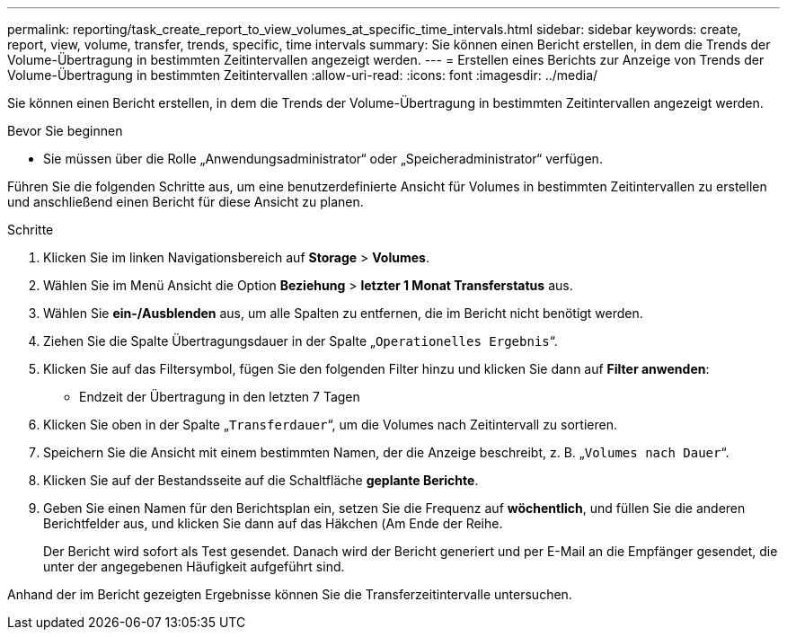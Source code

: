 ---
permalink: reporting/task_create_report_to_view_volumes_at_specific_time_intervals.html 
sidebar: sidebar 
keywords: create, report, view, volume, transfer, trends, specific, time intervals 
summary: Sie können einen Bericht erstellen, in dem die Trends der Volume-Übertragung in bestimmten Zeitintervallen angezeigt werden. 
---
= Erstellen eines Berichts zur Anzeige von Trends der Volume-Übertragung in bestimmten Zeitintervallen
:allow-uri-read: 
:icons: font
:imagesdir: ../media/


[role="lead"]
Sie können einen Bericht erstellen, in dem die Trends der Volume-Übertragung in bestimmten Zeitintervallen angezeigt werden.

.Bevor Sie beginnen
* Sie müssen über die Rolle „Anwendungsadministrator“ oder „Speicheradministrator“ verfügen.


Führen Sie die folgenden Schritte aus, um eine benutzerdefinierte Ansicht für Volumes in bestimmten Zeitintervallen zu erstellen und anschließend einen Bericht für diese Ansicht zu planen.

.Schritte
. Klicken Sie im linken Navigationsbereich auf *Storage* > *Volumes*.
. Wählen Sie im Menü Ansicht die Option *Beziehung* > *letzter 1 Monat Transferstatus* aus.
. Wählen Sie *ein-/Ausblenden* aus, um alle Spalten zu entfernen, die im Bericht nicht benötigt werden.
. Ziehen Sie die Spalte Übertragungsdauer in der Spalte „`Operationelles Ergebnis`“.
. Klicken Sie auf das Filtersymbol, fügen Sie den folgenden Filter hinzu und klicken Sie dann auf *Filter anwenden*:
+
** Endzeit der Übertragung in den letzten 7 Tagen


. Klicken Sie oben in der Spalte „`Transferdauer`“, um die Volumes nach Zeitintervall zu sortieren.
. Speichern Sie die Ansicht mit einem bestimmten Namen, der die Anzeige beschreibt, z. B. „`Volumes nach Dauer`“.
. Klicken Sie auf der Bestandsseite auf die Schaltfläche *geplante Berichte*.
. Geben Sie einen Namen für den Berichtsplan ein, setzen Sie die Frequenz auf *wöchentlich*, und füllen Sie die anderen Berichtfelder aus, und klicken Sie dann auf das Häkchen (image:../media/blue_check.gif[""]Am Ende der Reihe.
+
Der Bericht wird sofort als Test gesendet. Danach wird der Bericht generiert und per E-Mail an die Empfänger gesendet, die unter der angegebenen Häufigkeit aufgeführt sind.



Anhand der im Bericht gezeigten Ergebnisse können Sie die Transferzeitintervalle untersuchen.
